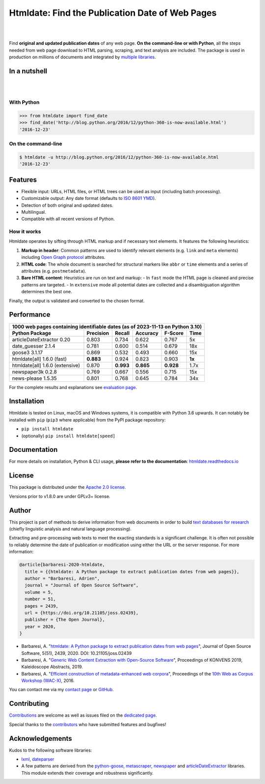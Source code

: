 Htmldate: Find the Publication Date of Web Pages
================================================


.. image:: https://img.shields.io/pypi/v/htmldate.svg
    :target: https://pypi.python.org/pypi/htmldate
    :alt: Python package

.. image:: https://img.shields.io/pypi/pyversions/htmldate.svg
    :target: https://pypi.python.org/pypi/htmldate
    :alt: Python versions

.. image:: https://readthedocs.org/projects/htmldate/badge/?version=latest
    :target: https://htmldate.readthedocs.org/en/latest/?badge=latest
    :alt: Documentation Status

.. image:: https://img.shields.io/codecov/c/github/adbar/htmldate.svg
    :target: https://codecov.io/gh/adbar/htmldate
    :alt: Code Coverage

.. image:: https://img.shields.io/pypi/dm/htmldate?color=informational
    :target: https://pepy.tech/project/htmldate
    :alt: Downloads

.. image:: https://img.shields.io/badge/JOSS-10.21105%2Fjoss.02439-brightgreen
   :target: https://doi.org/10.21105/joss.02439
   :alt: JOSS article reference DOI: 10.21105/joss.02439

|


.. image:: https://raw.githubusercontent.com/adbar/htmldate/master/docs/htmldate-logo.png
    :alt: Logo as PNG image
    :align: center
    :width: 60%

|

Find **original and updated publication dates** of any web page. **On the command-line or with Python**, all the steps needed from web page download to HTML parsing, scraping, and text analysis are included. The package is used in production on millions of documents and integrated by `multiple libraries <https://github.com/adbar/htmldate/network/dependents>`_.


In a nutshell
-------------

|

.. image:: https://raw.githubusercontent.com/adbar/htmldate/master/docs/htmldate-demo.gif
    :alt: Demo as GIF image
    :align: center
    :width: 80%
    :target: https://htmldate.readthedocs.org/

|

With Python
~~~~~~~~~~~

.. code-block:: python

    >>> from htmldate import find_date
    >>> find_date('http://blog.python.org/2016/12/python-360-is-now-available.html')
    '2016-12-23'

On the command-line
~~~~~~~~~~~~~~~~~~~

.. code-block:: bash

    $ htmldate -u http://blog.python.org/2016/12/python-360-is-now-available.html
    '2016-12-23'


Features
--------

- Flexible input: URLs, HTML files, or HTML trees can be used as input (including batch processing).
- Customizable output: Any date format (defaults to `ISO 8601 YMD <https://en.wikipedia.org/wiki/ISO_8601>`_).
- Detection of both original and updated dates.
- Multilingual.
- Compatible with all recent versions of Python.


How it works
~~~~~~~~~~~~

Htmldate operates by sifting through HTML markup and if necessary text elements. It features the following heuristics:

1. **Markup in header**: Common patterns are used to identify relevant elements (e.g. ``link`` and ``meta`` elements) including `Open Graph protocol <http://ogp.me/>`_ attributes.
2. **HTML code**: The whole document is searched for structural markers like ``abbr`` or ``time`` elements and a series of attributes (e.g. ``postmetadata``).
3. **Bare HTML content**: Heuristics are run on text and markup:
   - In ``fast`` mode the HTML page is cleaned and precise patterns are targeted.
   - In ``extensive`` mode all potential dates are collected and a disambiguation algorithm determines the best one.


Finally, the output is validated and converted to the chosen format.


Performance
-----------

=============================== ========= ========= ========= ========= =======
1000 web pages containing identifiable dates (as of 2023-11-13 on Python 3.10)
-------------------------------------------------------------------------------
Python Package                  Precision Recall    Accuracy  F-Score   Time
=============================== ========= ========= ========= ========= =======
articleDateExtractor 0.20       0.803     0.734     0.622     0.767     5x
date_guesser 2.1.4              0.781     0.600     0.514     0.679     18x
goose3 3.1.17                   0.869     0.532     0.493     0.660     15x
htmldate[all] 1.6.0 (fast)      **0.883** 0.924     0.823     0.903     **1x**
htmldate[all] 1.6.0 (extensive) 0.870     **0.993** **0.865** **0.928** 1.7x
newspaper3k 0.2.8               0.769     0.667     0.556     0.715     15x
news-please 1.5.35              0.801     0.768     0.645     0.784     34x
=============================== ========= ========= ========= ========= =======

For the complete results and explanations see `evaluation page <https://htmldate.readthedocs.io/en/latest/evaluation.html>`_.


Installation
------------

Htmldate is tested on Linux, macOS and Windows systems, it is compatible with Python 3.6 upwards. It can notably be installed with ``pip`` (``pip3`` where applicable) from the PyPI package repository:  

-  ``pip install htmldate`` 
-  (optionally) ``pip install htmldate[speed]``


Documentation
-------------

For more details on installation, Python & CLI usage, **please refer to the documentation**: `htmldate.readthedocs.io <https://htmldate.readthedocs.io/>`_


License
-------

This package is distributed under the `Apache 2.0 license <https://www.apache.org/licenses/LICENSE-2.0.html>`_.

Versions prior to v1.8.0 are under GPLv3+ license.


Author
------

This project is part of methods to derive information from web documents in order to build `text databases for research <https://www.dwds.de/d/k-web>`_ (chiefly linguistic analysis and natural language processing).

Extracting and pre-processing web texts to meet the exacting standards is a significant challenge. It is often not possible to reliably determine the date of publication or modification using either the URL or the server response. For more information:

.. image:: https://img.shields.io/badge/JOSS-10.21105%2Fjoss.02439-brightgreen
   :target: https://doi.org/10.21105/joss.02439
   :alt: JOSS article reference DOI: 10.21105/joss.02439

.. image:: https://img.shields.io/badge/DOI-10.5281%2Fzenodo.3459599-blue
   :target: https://doi.org/10.5281/zenodo.3459599
   :alt: Zenodo archive DOI: 10.5281/zenodo.3459599


.. code-block:: shell

    @article{barbaresi-2020-htmldate,
      title = {{htmldate: A Python package to extract publication dates from web pages}},
      author = "Barbaresi, Adrien",
      journal = "Journal of Open Source Software",
      volume = 5,
      number = 51,
      pages = 2439,
      url = {https://doi.org/10.21105/joss.02439},
      publisher = {The Open Journal},
      year = 2020,
    }

-  Barbaresi, A. "`htmldate: A Python package to extract publication dates from web pages <https://doi.org/10.21105/joss.02439>`_", Journal of Open Source Software, 5(51), 2439, 2020. DOI: 10.21105/joss.02439
-  Barbaresi, A. "`Generic Web Content Extraction with Open-Source Software <https://hal.archives-ouvertes.fr/hal-02447264/document>`_", Proceedings of KONVENS 2019, Kaleidoscope Abstracts, 2019.
-  Barbaresi, A. "`Efficient construction of metadata-enhanced web corpora <https://hal.archives-ouvertes.fr/hal-01371704v2/document>`_", Proceedings of the `10th Web as Corpus Workshop (WAC-X) <https://www.sigwac.org.uk/wiki/WAC-X>`_, 2016.

You can contact me via my `contact page <https://adrien.barbaresi.eu/>`_ or `GitHub <https://github.com/adbar>`_.


Contributing
------------

`Contributions <https://github.com/adbar/htmldate/blob/master/CONTRIBUTING.md>`_ are welcome as well as issues filed on the `dedicated page <https://github.com/adbar/htmldate/issues>`_.

Special thanks to the `contributors <https://github.com/adbar/htmldate/graphs/contributors>`_ who have submitted features and bugfixes!


Acknowledgements
----------------

Kudos to the following software libraries:

-  `lxml <http://lxml.de/>`_, `dateparser <https://github.com/scrapinghub/dateparser>`_
-  A few patterns are derived from the `python-goose <https://github.com/grangier/python-goose>`_, `metascraper <https://github.com/ianstormtaylor/metascraper>`_, `newspaper <https://github.com/codelucas/newspaper>`_ and `articleDateExtractor <https://github.com/Webhose/article-date-extractor>`_ libraries. This module extends their coverage and robustness significantly.
